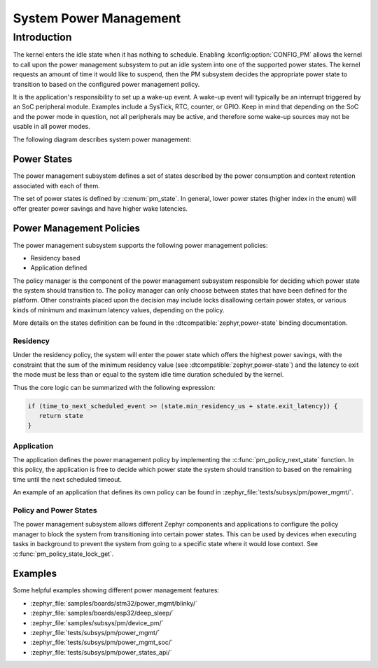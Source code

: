 .. _pm-system:

System Power Management
#######################

Introduction
************

The kernel enters the idle state when it has nothing to schedule.
Enabling :kconfig:option:`CONFIG_PM` allows the kernel to call upon the
power management subsystem to put an idle system into one of the supported power states.
The kernel requests an amount of time it would like to suspend, then the PM subsystem decides
the appropriate power state to transition to based on the configured power management policy.

It is the application's responsibility to set up a wake-up event.
A wake-up event will typically be an interrupt triggered by an SoC peripheral module.
Examples include a SysTick, RTC, counter, or GPIO.
Keep in mind that depending on the SoC and the power mode in question,
not all peripherals may be active, and therefore
some wake-up sources may not be usable in all power modes.

The following diagram describes system power management:

.. graphviz::
   :caption: System power management

   digraph G {
       compound=true
       node [height=1.2 style=rounded]

       lock [label="Lock interruptions"]
       config_pm [label="CONFIG_PM" shape=diamond style="rounded,dashed"]
       forced_state [label="state forced ?", shape=diamond style="rounded,dashed"]
       config_system_managed_device_pm [label="CONFIG_PM_DEVICE" shape=diamond style="rounded,dashed"]
       config_system_managed_device_pm2 [label="CONFIG_PM_DEVICE" shape=diamond style="rounded,dashed"]
       pm_policy [label="Check policy manager\nfor a power state "]
       pm_suspend_devices [label="Suspend\ndevices"]
       pm_resume_devices [label="Resume\ndevices"]
       pm_state_set [label="Change power state\n(SoC API)" style="rounded,bold"]
       pm_system_resume [label="Finish wake-up\n(SoC API)\n(restore interruptions)" style="rounded,bold"]
       k_cpu_idle [label="k_cpu_idle()"]

       subgraph cluster_0 {
              style=invisible;
              lock -> config_pm
       }

       subgraph cluster_1 {
                style=dashed
                label = "pm_system_suspend()"

                forced_state -> config_system_managed_device_pm [label="yes"]
                forced_state -> pm_policy [label="no"]
                pm_policy -> config_system_managed_device_pm
                config_system_managed_device_pm -> pm_state_set:e [label="no"]
                config_system_managed_device_pm -> pm_suspend_devices [label="yes"]
                pm_suspend_devices -> pm_state_set
                pm_state_set -> config_system_managed_device_pm2
                config_system_managed_device_pm2 -> pm_resume_devices [label="yes"]
                config_system_managed_device_pm2 -> pm_system_resume [label="no"]
                pm_resume_devices -> pm_system_resume
        }

        {rankdir=LR k_cpu_idle; forced_state}
        pm_policy -> k_cpu_idle [label="PM_STATE_ACTIVE\n(no power state meet requirements)"]
        config_pm -> k_cpu_idle [label="no"]
        config_pm -> forced_state [label="yes" lhead="cluster_1"]
        pm_system_resume:e -> lock:e [constraint=false lhed="cluster_0"]
   }


Power States
============

The power management subsystem defines a set of states described by the
power consumption and context retention associated with each of them.

The set of power states is defined by :c:enum:`pm_state`. In general, lower power states
(higher index in the enum) will offer greater power savings and have higher wake latencies.

Power Management Policies
=========================

The power management subsystem supports the following power management policies:

* Residency based
* Application defined

The policy manager is the component of the power management subsystem responsible
for deciding which power state the system should transition to.
The policy manager can only choose between states that have been defined for the platform.
Other constraints placed upon the decision may include locks disallowing certain power states,
or various kinds of minimum and maximum latency values, depending on the policy.

More details on the states definition can be found in the
:dtcompatible:`zephyr,power-state` binding documentation.

Residency
---------

Under the residency policy, the system will enter the power state which offers the highest
power savings, with the constraint that the sum of the minimum residency value (see
:dtcompatible:`zephyr,power-state`) and the latency to exit the mode must be
less than or equal to the system idle time duration scheduled by the kernel.

Thus the core logic can be summarized with the following expression:

.. code-block:: c

   if (time_to_next_scheduled_event >= (state.min_residency_us + state.exit_latency)) {
      return state
   }

Application
-----------

The application defines the power management policy by implementing the
:c:func:`pm_policy_next_state` function. In this policy, the application is free
to decide which power state the system should transition to based on the
remaining time until the next scheduled timeout.

An example of an application that defines its own policy can be found in
:zephyr_file:`tests/subsys/pm/power_mgmt/`.

Policy and Power States
------------------------

The power management subsystem allows different Zephyr components and
applications to configure the policy manager to block the system from transitioning
into certain power states. This can be used by devices when executing tasks in
background to prevent the system from going to a specific state where it would
lose context. See :c:func:`pm_policy_state_lock_get`.

Examples
========

Some helpful examples showing different power management features:

* :zephyr_file:`samples/boards/stm32/power_mgmt/blinky/`
* :zephyr_file:`samples/boards/esp32/deep_sleep/`
* :zephyr_file:`samples/subsys/pm/device_pm/`
* :zephyr_file:`tests/subsys/pm/power_mgmt/`
* :zephyr_file:`tests/subsys/pm/power_mgmt_soc/`
* :zephyr_file:`tests/subsys/pm/power_states_api/`
